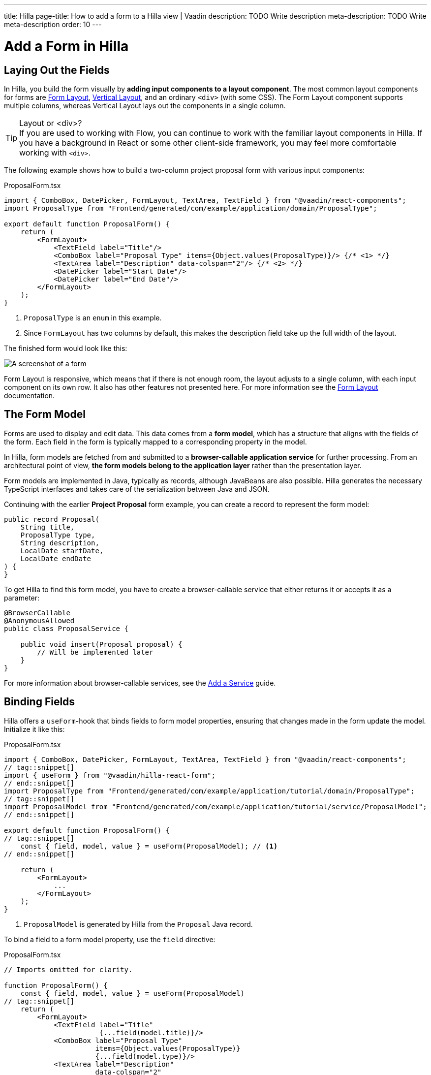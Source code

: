 ---
title: Hilla
page-title: How to add a form to a Hilla view | Vaadin
description: TODO Write description
meta-description: TODO Write meta-description
order: 10
---


= Add a Form in Hilla
:toclevels: 2

// TODO Write Introduction
// TODO Review with AI


== Laying Out the Fields

In Hilla, you build the form visually by *adding input components to a layout component*. The most common layout components for forms are <</components/form-layout#,Form Layout>>, <</components/vertical-layout#,Vertical Layout>>, and an ordinary `<div>` (with some CSS).  The Form Layout component supports multiple columns, whereas Vertical Layout lays out the components in a single column.

.Layout or <div>?
[TIP]
If you are used to working with Flow, you can continue to work with the familiar layout components in Hilla. If you have a background in React or some other client-side framework, you may feel more comfortable working with `<div>`.

The following example shows how to build a two-column project proposal form with various input components:

.ProposalForm.tsx
[source,tsx]
----
import { ComboBox, DatePicker, FormLayout, TextArea, TextField } from "@vaadin/react-components";
import ProposalType from "Frontend/generated/com/example/application/domain/ProposalType";

export default function ProposalForm() {
    return (
        <FormLayout>
            <TextField label="Title"/>
            <ComboBox label="Proposal Type" items={Object.values(ProposalType)}/> {/* <1> */}
            <TextArea label="Description" data-colspan="2"/> {/* <2> */}
            <DatePicker label="Start Date"/>
            <DatePicker label="End Date"/>
        </FormLayout>
    );
}
----
<1> `ProposalType` is an `enum` in this example.
<2> Since `FormLayout` has two columns by default, this makes the description field take up the full width of the layout.

The finished form would look like this:

[.fill]
image::images/example-form.png[A screenshot of a form]

Form Layout is responsive, which means that if there is not enough room, the layout adjusts to a single column, with each input component on its own row. It also has other features not presented here. For
more information see the <<{articles}/components/form-layout#,Form Layout>> documentation.


== The Form Model

// Some of this section may be better suited for the Overview page, as it is very similar to the Flow text.

Forms are used to display and edit data. This data comes from a *form model*, which has a structure that aligns with the fields of the form. Each field in the form is typically mapped to a corresponding property in the model.

In Hilla, form models are fetched from and submitted to a *browser-callable application service* for further processing. From an architectural point of view, *the form models belong to the application layer* rather than the presentation layer.

Form models are implemented in Java, typically as records, although JavaBeans are also possible. Hilla  generates the necessary TypeScript interfaces and takes care of the serialization between Java and JSON.

Continuing with the earlier *Project Proposal* form example, you can create a record to represent the form model:

[source,java]
----
public record Proposal(
    String title, 
    ProposalType type, 
    String description, 
    LocalDate startDate, 
    LocalDate endDate
) {
}
----

To get Hilla to find this form model, you have to create a browser-callable service that either returns it or accepts it as a parameter:

[source,java]
----
@BrowserCallable
@AnonymousAllowed
public class ProposalService {

    public void insert(Proposal proposal) {
        // Will be implemented later
    }
}
----

For more information about browser-callable services, see the <<../../business-logic/add-service#,Add a Service>> guide.


== Binding Fields

Hilla offers a `useForm`-hook that binds fields to form model properties, ensuring that changes made in the form update the model. Initialize it like this:

.ProposalForm.tsx
[source,tsx]
----
import { ComboBox, DatePicker, FormLayout, TextArea, TextField } from "@vaadin/react-components";
// tag::snippet[]
import { useForm } from "@vaadin/hilla-react-form";
// end::snippet[]
import ProposalType from "Frontend/generated/com/example/application/tutorial/domain/ProposalType";
// tag::snippet[]
import ProposalModel from "Frontend/generated/com/example/application/tutorial/service/ProposalModel";
// end::snippet[]

export default function ProposalForm() {
// tag::snippet[]
    const { field, model, value } = useForm(ProposalModel); // <1>
// end::snippet[]

    return (
        <FormLayout>
            ...
        </FormLayout>
    );
}
----
<1> `ProposalModel` is generated by Hilla from the `Proposal` Java record. 

To bind a field to a form model property, use the `field` directive:

.ProposalForm.tsx
[source,tsx]
----
// Imports omitted for clarity.

function ProposalForm() {
    const { field, model, value } = useForm(ProposalModel)
// tag::snippet[]
    return (
        <FormLayout>
            <TextField label="Title" 
                       {...field(model.title)}/>
            <ComboBox label="Proposal Type" 
                      items={Object.values(ProposalType)} 
                      {...field(model.type)}/>
            <TextArea label="Description" 
                      data-colspan="2" 
                      {...field(model.description)}/>
            <DatePicker label="Start Date" 
                        {...field(model.startDate)}/>
            <DatePicker label="End Date" 
                        {...field(model.endDate)}/>
        </FormLayout>
    );
// end::snippet[]
}
----

To access the data of the form model, use the `value` variable. In the example above, `value` is an instance of type `Proposal`. Hilla makes sure this object and the form are always in sync.


// == Try It

// TODO Add mini tutorial later
